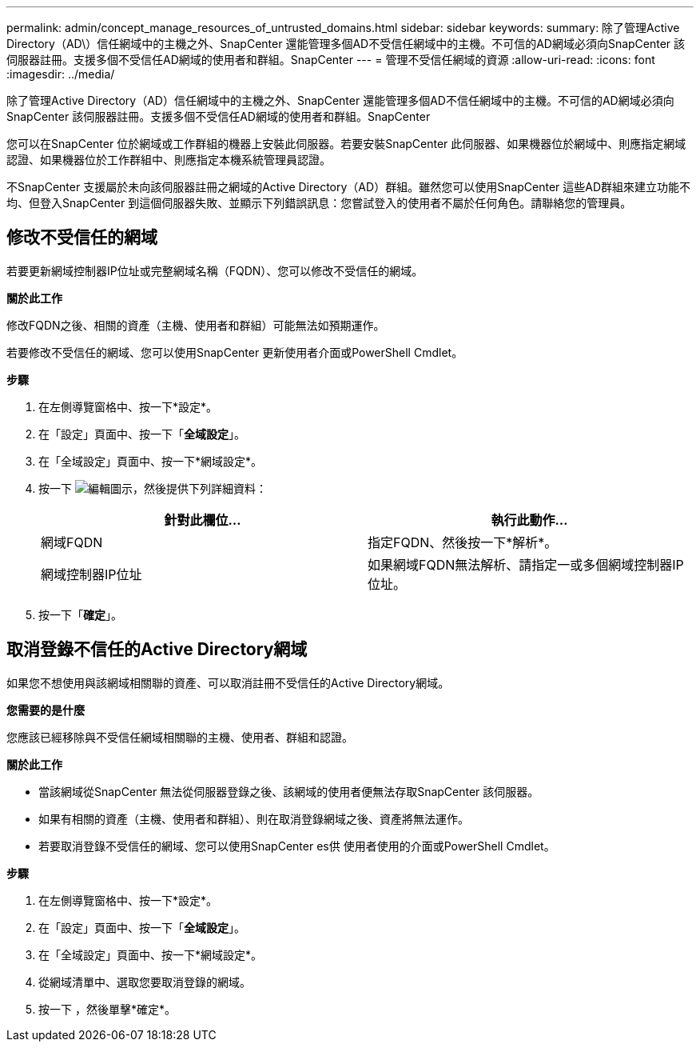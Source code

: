 ---
permalink: admin/concept_manage_resources_of_untrusted_domains.html 
sidebar: sidebar 
keywords:  
summary: 除了管理Active Directory（AD\）信任網域中的主機之外、SnapCenter 還能管理多個AD不受信任網域中的主機。不可信的AD網域必須向SnapCenter 該伺服器註冊。支援多個不受信任AD網域的使用者和群組。SnapCenter 
---
= 管理不受信任網域的資源
:allow-uri-read: 
:icons: font
:imagesdir: ../media/


[role="lead"]
除了管理Active Directory（AD）信任網域中的主機之外、SnapCenter 還能管理多個AD不信任網域中的主機。不可信的AD網域必須向SnapCenter 該伺服器註冊。支援多個不受信任AD網域的使用者和群組。SnapCenter

您可以在SnapCenter 位於網域或工作群組的機器上安裝此伺服器。若要安裝SnapCenter 此伺服器、如果機器位於網域中、則應指定網域認證、如果機器位於工作群組中、則應指定本機系統管理員認證。

不SnapCenter 支援屬於未向該伺服器註冊之網域的Active Directory（AD）群組。雖然您可以使用SnapCenter 這些AD群組來建立功能不均、但登入SnapCenter 到這個伺服器失敗、並顯示下列錯誤訊息：您嘗試登入的使用者不屬於任何角色。請聯絡您的管理員。



== 修改不受信任的網域

若要更新網域控制器IP位址或完整網域名稱（FQDN）、您可以修改不受信任的網域。

*關於此工作*

修改FQDN之後、相關的資產（主機、使用者和群組）可能無法如預期運作。

若要修改不受信任的網域、您可以使用SnapCenter 更新使用者介面或PowerShell Cmdlet。

*步驟*

. 在左側導覽窗格中、按一下*設定*。
. 在「設定」頁面中、按一下「*全域設定*」。
. 在「全域設定」頁面中、按一下*網域設定*。
. 按一下 image:../media/edit_icon.gif["編輯圖示"]，然後提供下列詳細資料：
+
|===
| 針對此欄位... | 執行此動作... 


 a| 
網域FQDN
 a| 
指定FQDN、然後按一下*解析*。



 a| 
網域控制器IP位址
 a| 
如果網域FQDN無法解析、請指定一或多個網域控制器IP位址。

|===
. 按一下「*確定*」。




== 取消登錄不信任的Active Directory網域

如果您不想使用與該網域相關聯的資產、可以取消註冊不受信任的Active Directory網域。

*您需要的是什麼*

您應該已經移除與不受信任網域相關聯的主機、使用者、群組和認證。

*關於此工作*

* 當該網域從SnapCenter 無法從伺服器登錄之後、該網域的使用者便無法存取SnapCenter 該伺服器。
* 如果有相關的資產（主機、使用者和群組）、則在取消登錄網域之後、資產將無法運作。
* 若要取消登錄不受信任的網域、您可以使用SnapCenter es供 使用者使用的介面或PowerShell Cmdlet。


*步驟*

. 在左側導覽窗格中、按一下*設定*。
. 在「設定」頁面中、按一下「*全域設定*」。
. 在「全域設定」頁面中、按一下*網域設定*。
. 從網域清單中、選取您要取消登錄的網域。
. 按一下 image:../media/delete_icon.gif[""]，然後單擊*確定*。

